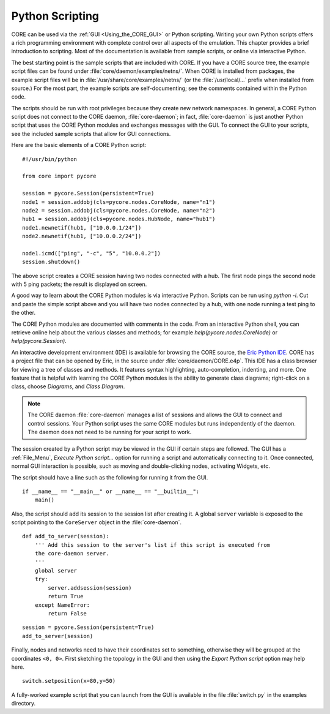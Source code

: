 .. This file is part of the CORE Manual
   (c)2012 the Boeing Company

.. _Python_Scripting:

****************
Python Scripting
****************

.. index:: Python scripting

CORE can be used via the :ref:`GUI <Using_the_CORE_GUI>` or Python scripting.
Writing your own Python scripts offers a rich programming
environment with complete control over all aspects of the emulation.
This chapter provides a brief introduction to scripting. Most of the
documentation is available from sample scripts,
or online via interactive Python.

.. index:: sample Python scripts

The best starting point is the sample scripts that are
included with CORE. If you have a CORE source tree, the example script files
can be found under :file:`core/daemon/examples/netns/`. When CORE is installed
from packages, the example script files will be in 
:file:`/usr/share/core/examples/netns/` (or the :file:`/usr/local/...` prefix
when installed from source.) For the most part, the example scripts
are self-documenting; see the comments contained within the Python code. 

The scripts should be run with root privileges because they create new
network namespaces. In general, a CORE Python script does not connect to the
CORE daemon, :file:`core-daemon`; in fact, :file:`core-daemon`
is just another Python script
that uses the CORE Python modules and exchanges messages with the GUI.
To connect the GUI to your scripts, see the included sample scripts that
allow for GUI connections.

Here are the basic elements of a CORE Python script:
::

  #!/usr/bin/python

  from core import pycore

  session = pycore.Session(persistent=True)
  node1 = session.addobj(cls=pycore.nodes.CoreNode, name="n1")
  node2 = session.addobj(cls=pycore.nodes.CoreNode, name="n2")
  hub1 = session.addobj(cls=pycore.nodes.HubNode, name="hub1")
  node1.newnetif(hub1, ["10.0.0.1/24"])
  node2.newnetif(hub1, ["10.0.0.2/24"])

  node1.icmd(["ping", "-c", "5", "10.0.0.2"])
  session.shutdown()
  

The above script creates a CORE session having two nodes connected with a hub.
The first node pings the second node with 5 ping packets; the result is
displayed on screen.

A good way to learn about the CORE Python modules is via interactive Python.
Scripts can be run using *python -i*. Cut and paste the simple script
above and you will have two nodes connected by a hub, with one node running
a test ping to the other.

The CORE Python modules are documented with comments in the code. From an
interactive Python shell, you can retrieve online help about the various
classes and methods; for example *help(pycore.nodes.CoreNode)* or
*help(pycore.Session)*.

An interactive development environment (IDE) is available for browsing
the CORE source, the
`Eric Python IDE <http://eric-ide.python-projects.org/index.html>`_. 
CORE has a project file that can be opened by Eric, in the source under
:file:`core/daemon/CORE.e4p`.
This IDE
has a class browser for viewing a tree of classes and methods. It features
syntax highlighting, auto-completion, indenting, and more. One feature that
is helpful with learning the CORE Python modules is the ability to generate
class diagrams; right-click on a class, choose *Diagrams*, and 
*Class Diagram*.

.. index:: daemon versus script
.. index:: script versus daemon
.. index:: script with GUI support
.. index:: connecting GUI to script

.. NOTE::
   The CORE daemon :file:`core-daemon` manages a list of sessions and allows
   the GUI to connect and control sessions. Your Python script uses the
   same CORE modules but runs independently of the daemon. The daemon
   does not need to be running for your script to work.

The session created by a Python script may be viewed in the GUI if certain
steps are followed. The GUI has a :ref:`File_Menu`, *Execute Python script...* 
option for running a script and automatically connecting to it. Once connected,
normal GUI interaction is possible, such as moving and double-clicking nodes,
activating Widgets, etc.

The script should have a line such as the following for running it from 
the GUI.
::

   if __name__ == "__main__" or __name__ == "__builtin__":
       main()

Also, the script should add its session to the session list after creating it.
A global ``server`` variable is exposed to the script pointing to the
``CoreServer`` object in the :file:`core-daemon`.
::

  def add_to_server(session):
      ''' Add this session to the server's list if this script is executed from
      the core-daemon server.
      '''
      global server
      try:
          server.addsession(session)
          return True
      except NameError:
          return False

::

   session = pycore.Session(persistent=True)
   add_to_server(session)


Finally, nodes and networks need to have their coordinates set to something,
otherwise they will be grouped at the coordinates ``<0, 0>``. First sketching
the topology in the GUI and then using the *Export Python script* option may
help here.
::
   
   switch.setposition(x=80,y=50)


A fully-worked example script that you can launch from the GUI is available
in the file  :file:`switch.py` in the examples directory.
